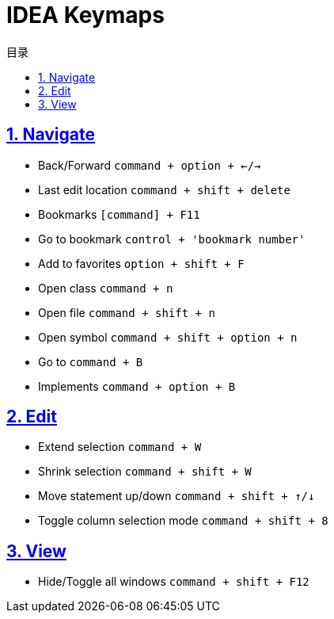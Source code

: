= IDEA Keymaps
:icons: font
:source-highlighter: highlightjs
:highlightjs-theme: idea
:sectlinks:
:sectnums:
:stem:
:toc: left
:toclevels: 3
:toc-title: 目录
:tabsize: 4
:docinfo: shared

== Navigate

* Back/Forward `command + option + ←/→`
* Last edit location `command + shift + delete`

* Bookmarks `[command] + F11`
* Go to bookmark `control + 'bookmark number'`
* Add to favorites `option + shift + F`

* Open class `command + n`
* Open file `command + shift + n`
* Open symbol `command + shift + option + n`

* Go to `command + B`
* Implements `command + option + B`

== Edit

* Extend selection `command + W`
* Shrink selection `command + shift + W`

* Move statement up/down `command + shift + ↑/↓`

* Toggle column selection mode `command + shift + 8`


== View

* Hide/Toggle all windows `command + shift + F12`
